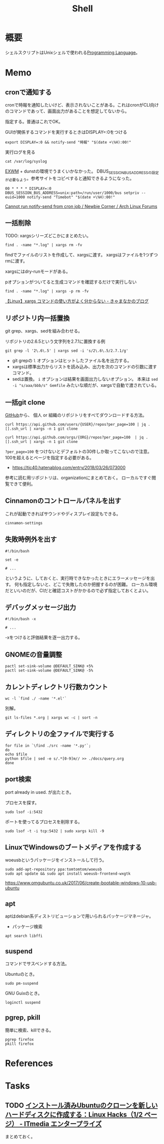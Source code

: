 :PROPERTIES:
:ID:       585d3b5e-989d-4363-bcc3-894402fcfcf9
:END:
#+title: Shell

* 概要
シェルスクリプトはUnixシェルで使われる[[id:868ac56a-2d42-48d7-ab7f-7047c85a8f39][Programming Language]]。
* Memo
** cronで通知する
cronで時報を通知したいけど、表示されないことがある。これはcronがCLI向けのコマンドであって、画面出力があることを想定してないから。

指定する。普通はこれでOK。
#+caption: GUIが関係するコマンドを実行するときはDISPLAY=:0をつける
#+begin_src shell
  export DISPLAY=:0 && notify-send "時報" "$(date +\%H):00!"
#+end_src

#+caption: 実行ログを見る
#+begin_src shell
  cat /var/log/syslog
#+end_src

[[id:eb196529-bdbd-48c5-9d5b-a156fe5c2f41][EXWM]] + dunstの環境でうまくいかなかった。
DBUS_SESSION_BUS_ADDRESSの設定が必要なよう。参考サイトをコピペすると通知できるようになった。
#+begin_src shell
  00 * * * * DISPLAY=:0 DBUS_SESSION_BUS_ADDRESS=unix:path=/run/user/1000/bus setpriv --euid=1000 notify-send "Timebot" "$(date +\%H):00!"
#+end_src
[[https://bbs.archlinux.org/viewtopic.php?id=223050][Cannot run notify-send from cron job / Newbie Corner / Arch Linux Forums]]
** 一括削除
TODO: xargsシリーズどこかにまとめたい。
#+begin_src shell
find . -name "*.log" | xargs rm -fv
#+end_src

findでファイルのリストを作成して、xargsに渡す。
xargsはファイルを1つずつrmに渡す。

xargsにはdry-runモードがある。
#+caption: pオプションがついてると生成コマンドを確認するだけで実行しない
#+begin_src shell
find . -name "*.log" | xargs -p rm -fv
#+end_src

[[https://techblog.kyamanak.com/entry/2018/02/12/202256][【Linux】xargs コマンドの使い方がよく分からない - きゃまなかのブログ]]
** リポジトリ内一括置換
git grep、xargs、sedを組み合わせる。

#+caption: リポジトリの2.6.5という文字列を2.7.1に置換する例
#+begin_src shell
git grep -l '2\.6\.5' | xargs sed -i 's/2\.6\.5/2.7.1/g'
#+end_src

- git grepの ~l~ オプションはヒットしたファイル名を出力する。
- xargsは標準出力からリストを読み込み、出力を次のコマンドの引数に渡すコマンド。
- sedは置換。 ~i~ オプションは結果を画面出力しないオプション。 本来は ~sed -i "s/aaa/bbb/s" Gemfile~ みたいな順だが、xargsで自動で渡されている。
** 一括git clone
[[id:6b889822-21f1-4a3e-9755-e3ca52fa0bc4][GitHub]]から、
個人 or 組織のリポジトリをすべてダウンロードする方法。
#+begin_src shell
curl https://api.github.com/users/{USER}/repos?per_page=100 | jq .[].ssh_url | xargs -n 1 git clone
#+end_src

#+begin_src shell
curl https://api.github.com/orgs/{ORG}/repos?per_page=100  | jq .[].ssh_url | xargs -n 1 git clone
#+end_src

~?per_page=100~ をつけないとデフォルトの30件しか取ってこないので注意。
100を超えるとページを指定する必要がある。

- https://tic40.hatenablog.com/entry/2018/03/26/073000

参考に読む用リポジトリは、organizationにまとめておく。
ローカルですぐ閲覧できて便利。
** Cinnamonのコントロールパネルを出す
これが起動できればサウンドやディスプレイ設定もできる。
#+begin_src shell
cinnamon-settings
#+end_src
** 失敗時例外を出す
#+begin_src shell
  #!/bin/bash

  set -e

  # ...
#+end_src
というように、しておくと、実行時できなかったときにエラーメッセージを出す。
何も指定しないと、どこで失敗したのか把握するのが困難。
ローカル環境だといいのだが、CIだと確認コストがかかるので必ず指定しておくとよい。
** デバッグメッセージ出力
#+begin_src shell
  #!/bin/bash -x

  # ...
#+end_src
-xをつけると評価結果を逐一出力する。
** GNOMEの音量調整
#+begin_src shell
  pactl set-sink-volume @DEFAULT_SINK@ +5%
  pactl set-sink-volume @DEFAULT_SINK@ -5%
#+end_src
**  カレントディレクトリ行数カウント
#+begin_src shell
  wc -l `find ./ -name '*.el'`
#+end_src

別解。
#+begin_src shell
  git ls-files *.org | xargs wc -c | sort -n
#+end_src
** ディレクトリの全ファイルで実行する
#+begin_src shell
  for file in `\find ./src -name '*.py'`;
  do
  echo $file
  python $file | sed -e s/.*[0-9]m// >> ./docs/query.org
  done
#+end_src
** port検索
port already in used. が出たとき。

プロセスを探す。
#+begin_src shell
  sudo lsof -i:5432
#+end_src

ポートを使ってるプロセスを削除する。
#+begin_src shell
sudo lsof -t -i tcp:5432 | sudo xargs kill -9
#+end_src
** LinuxでWindowsのブートメディアを作成する
woeusbというパッケージをインストールして行う。
#+begin_src shell
  sudo add-apt-repository ppa:tomtomtom/woeusb
  sudo apt update && sudo apt install woeusb-frontend-wxgtk
#+end_src
https://www.omgubuntu.co.uk/2017/06/create-bootable-windows-10-usb-ubuntu
** apt
aptはdebian系ディストリビューションで用いられるパッケージマネージャ。
- パッケージ検索
#+begin_src shell
  apt search libffi
#+end_src
** suspend
コマンドでサスペンドする方法。

Ubuntuのとき。
#+begin_src shell
  sudo pm-suspend
#+end_src

GNU Guixのとき。
#+begin_src shell
  loginctl suspend
#+end_src
** pgrep, pkill
簡単に検索、killできる。
#+begin_src shell
  pgrep firefox
  pkill firefox
#+end_src
* References
* Tasks
** TODO [[https://www.itmedia.co.jp/enterprise/articles/0811/20/news019.html][インストール済みUbuntuのクローンを新しいハードディスクに作成する：Linux Hacks（1/2 ページ） - ITmedia エンタープライズ]]
まとめておく。

